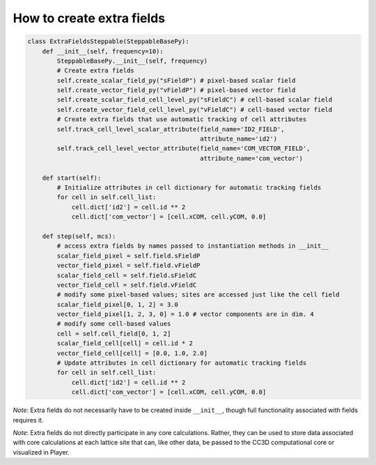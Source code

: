 How to create extra fields
======================================================================================

.. code-block:: Python

    class ExtraFieldsSteppable(SteppableBasePy):
        def __init__(self, frequency=10):
            SteppableBasePy.__init__(self, frequency)
            # Create extra fields
            self.create_scalar_field_py("sFieldP") # pixel-based scalar field
            self.create_vector_field_py("vFieldP") # pixel-based vector field
            self.create_scalar_field_cell_level_py("sFieldC") # cell-based scalar field
            self.create_vector_field_cell_level_py("vFieldC") # cell-based vector field
            # Create extra fields that use automatic tracking of cell attributes
            self.track_cell_level_scalar_attribute(field_name='ID2_FIELD',
                                                   attribute_name='id2')
            self.track_cell_level_vector_attribute(field_name='COM_VECTOR_FIELD',
                                                   attribute_name='com_vector')

        def start(self):
            # Initialize attributes in cell dictionary for automatic tracking fields
            for cell in self.cell_list:
                cell.dict['id2'] = cell.id ** 2
                cell.dict['com_vector'] = [cell.xCOM, cell.yCOM, 0.0]

        def step(self, mcs):
            # access extra fields by names passed to instantiation methods in __init__
            scalar_field_pixel = self.field.sFieldP
            vector_field_pixel = self.field.vFieldP
            scalar_field_cell = self.field.sFieldC
            vector_field_cell = self.field.vFieldC
            # modify some pixel-based values; sites are accessed just like the cell field
            scalar_field_pixel[0, 1, 2] = 3.0
            vector_field_pixel[1, 2, 3, 0] = 1.0 # vector components are in dim. 4
            # modify some cell-based values
            cell = self.cell_field[0, 1, 2]
            scalar_field_cell[cell] = cell.id * 2
            vector_field_cell[cell] = [0.0, 1.0, 2.0]
            # Update attributes in cell dictionary for automatic tracking fields
            for cell in self.cell_list:
                cell.dict['id2'] = cell.id ** 2
                cell.dict['com_vector'] = [cell.xCOM, cell.yCOM, 0.0]

*Note*: Extra fields do not necessarily have to be created inside ``__init__``, though full functionality
associated with fields requires it.

*Note*: Extra fields do not directly participate in any core calculations. Rather, they can be used to store
data associated with core calculations at each lattice site that can, like other data, be passed to the
CC3D computational core or visualized in Player.

